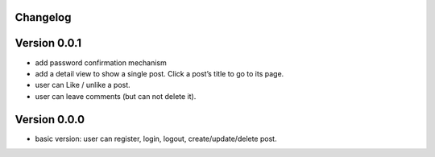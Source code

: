 Changelog
=========

Version 0.0.1
=============
* add password confirmation mechanism
* add a detail view to show a single post. Click a post’s title to go to its page.
* user can Like / unlike a post.
* user can leave comments (but can not delete it).

Version 0.0.0
=============
* basic version: user can register, login, logout, create/update/delete post.
